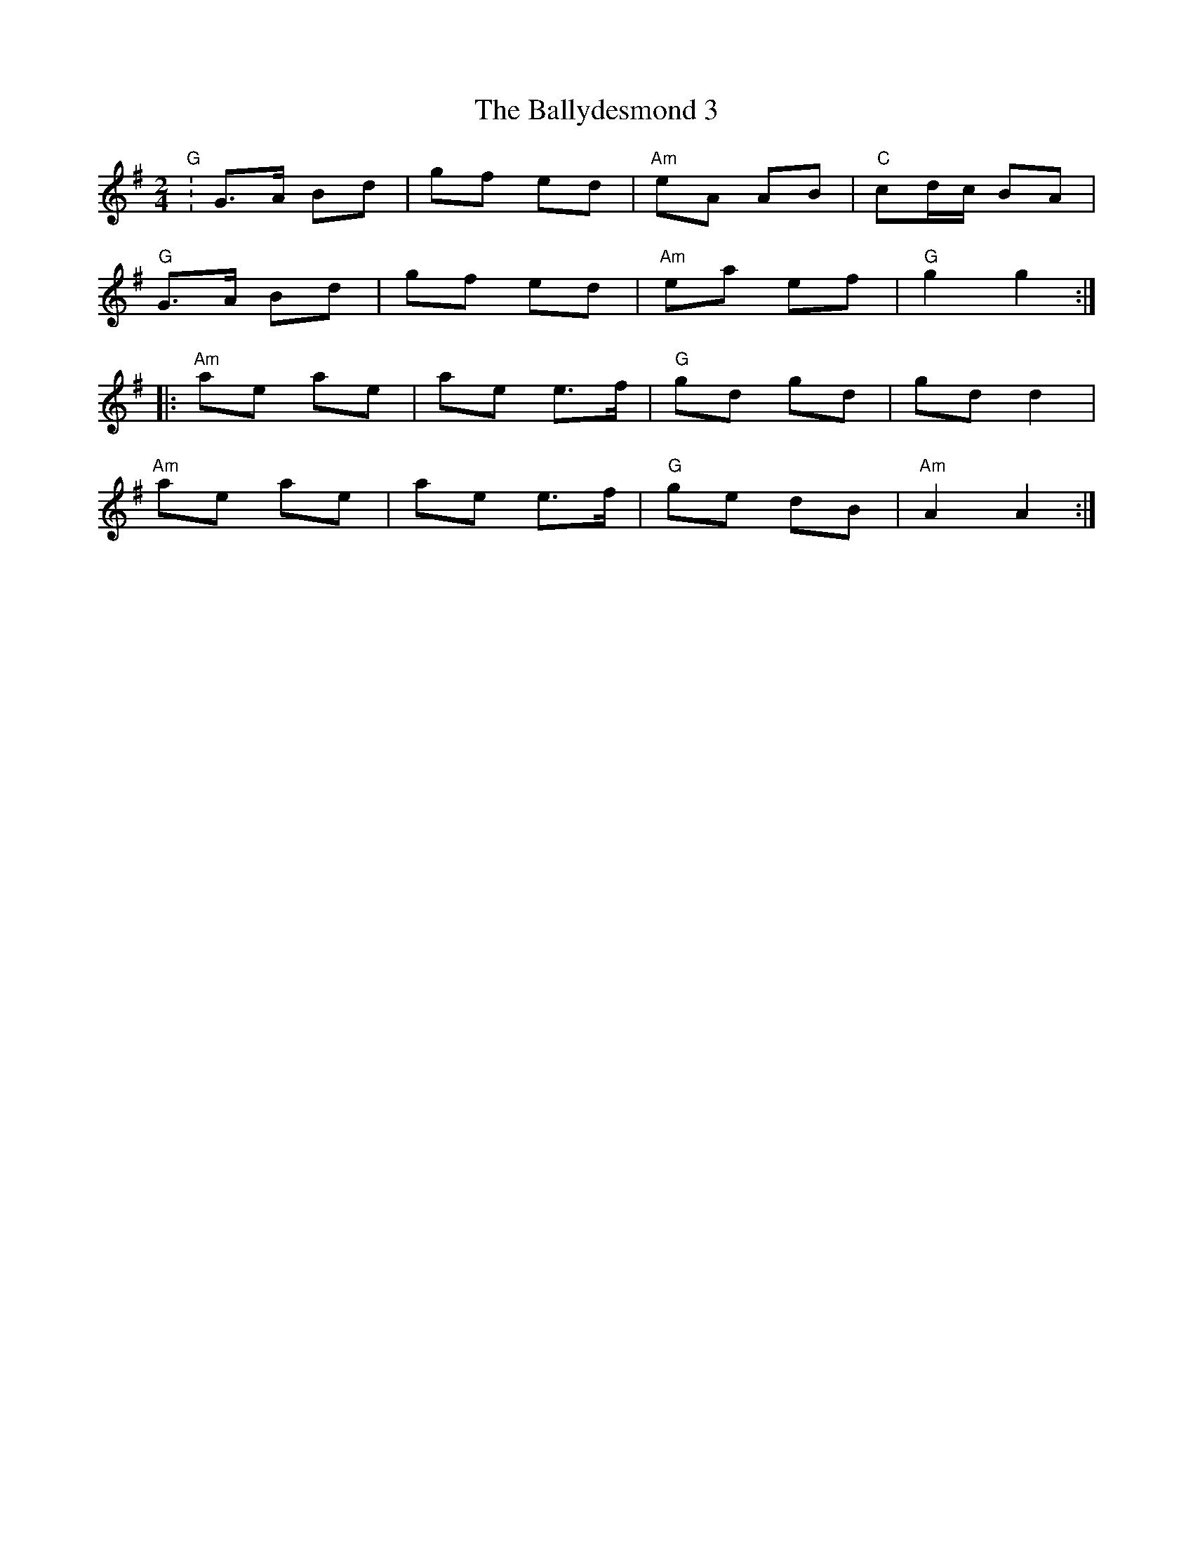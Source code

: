 
X: 1
T: The Ballydesmond 3
R: polka
M: 2/4
L: 1/8
K: Gmaj
"G" :G>A Bd | gf ed | "Am"eA AB | "C"cd/c/ BA |
"G"G>A Bd | gf ed | "Am"ea ef | "G"g2 g2 :|
|: "Am" ae ae | ae e>f | "G"gd gd | gd d2 |
"Am"ae ae | ae e>f | "G"ge dB | "Am" A2 A2:|
